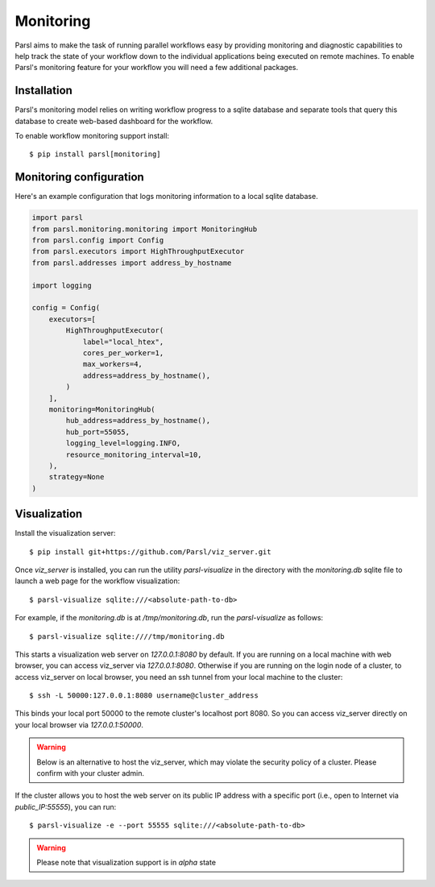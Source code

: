 Monitoring
==========

Parsl aims to make the task of running parallel workflows easy by providing monitoring and diagnostic
capabilities to help track the state of your workflow down to the individual applications being
executed on remote machines. To enable Parsl's monitoring feature for your workflow you will need
a few additional packages.

Installation
------------

Parsl's monitoring model relies on writing workflow progress to a sqlite database and separate tools
that query this database to create web-based dashboard for the workflow.

To enable workflow monitoring support install::

    $ pip install parsl[monitoring]

Monitoring configuration
------------------------

Here's an example configuration that logs monitoring information to a local sqlite database.

.. code-block:: python

    import parsl
    from parsl.monitoring.monitoring import MonitoringHub
    from parsl.config import Config
    from parsl.executors import HighThroughputExecutor
    from parsl.addresses import address_by_hostname

    import logging

    config = Config(
        executors=[
            HighThroughputExecutor(
                label="local_htex",
                cores_per_worker=1,
                max_workers=4,
                address=address_by_hostname(),
            )
        ],
        monitoring=MonitoringHub(
            hub_address=address_by_hostname(),
            hub_port=55055,
            logging_level=logging.INFO,
            resource_monitoring_interval=10,
        ),
        strategy=None
    )



Visualization
-------------

Install the visualization server::

   $ pip install git+https://github.com/Parsl/viz_server.git

Once `viz_server` is installed, you can run the utility `parsl-visualize` in the directory with the
`monitoring.db` sqlite file to launch a web page for the workflow visualization::

   $ parsl-visualize sqlite:///<absolute-path-to-db>

For example, if the `monitoring.db` is at `/tmp/monitoring.db`, run the `parsl-visualize` as follows::

   $ parsl-visualize sqlite:////tmp/monitoring.db

This starts a visualization web server on `127.0.0.1:8080` by default. If you are running on a local machine with web browser, you can access viz_server via `127.0.0.1:8080`. Otherwise if you are running on the login node of a cluster, to access viz_server on local browser, you need an ssh tunnel from your local machine to the cluster::

   $ ssh -L 50000:127.0.0.1:8080 username@cluster_address

This binds your local port 50000 to the remote cluster's localhost port 8080. So you can access viz_server directly on your local browser via `127.0.0.1:50000`. 

.. warning:: Below is an alternative to host the viz_server, which may violate the security policy of a cluster. Please confirm with your cluster admin.
If the cluster allows you to host the web server on its public IP address with a specific port (i.e., open to Internet via `public_IP:55555`), you can run::

   $ parsl-visualize -e --port 55555 sqlite:///<absolute-path-to-db>

.. warning:: Please note that visualization support is in `alpha` state

